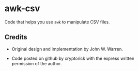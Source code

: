 * awk-csv

Code that helps you use =awk= to manipulate CSV files.

** Credits

- Original design and implementation by John W. Warren.

- Code posted on github by cryptorick with the express written permission of the author.
